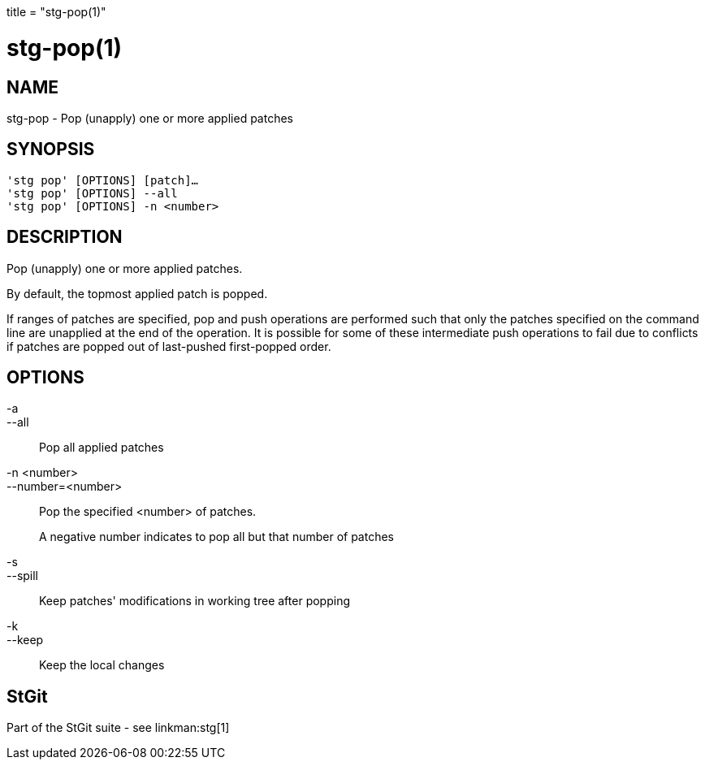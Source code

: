 +++
title = "stg-pop(1)"
+++

stg-pop(1)
==========

NAME
----
stg-pop - Pop (unapply) one or more applied patches

SYNOPSIS
--------
[verse]
'stg pop' [OPTIONS] [patch]...
'stg pop' [OPTIONS] --all
'stg pop' [OPTIONS] -n <number>

DESCRIPTION
-----------

Pop (unapply) one or more applied patches.

By default, the topmost applied patch is popped.

If ranges of patches are specified, pop and push operations are performed such
that only the patches specified on the command line are unapplied at the end of
the operation. It is possible for some of these intermediate push operations to
fail due to conflicts if patches are popped out of last-pushed first-popped order.

OPTIONS
-------
-a::
--all::
    Pop all applied patches

-n <number>::
--number=<number>::
    Pop the specified <number> of patches.
+
A negative number indicates to pop all but that number of patches

-s::
--spill::
    Keep patches' modifications in working tree after popping

-k::
--keep::
    Keep the local changes

StGit
-----
Part of the StGit suite - see linkman:stg[1]
